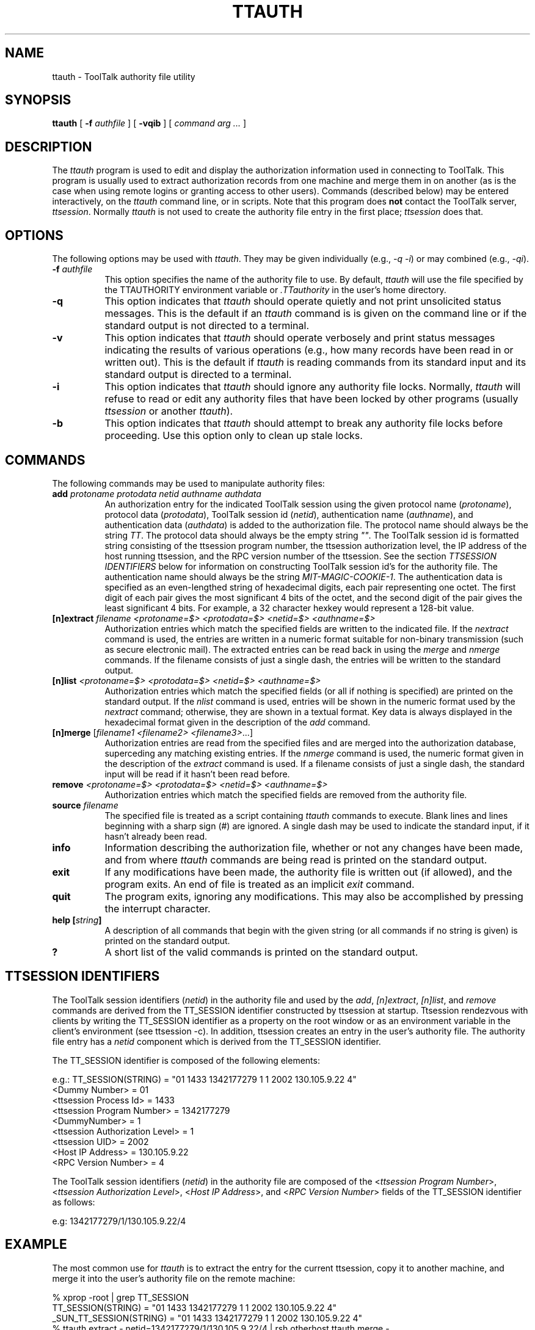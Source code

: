 .\" $TOG: ttauth.man /main/3 1999/10/12 13:33:52 mgreess $
.\" Copyright 1993, 1998  The Open Group
.\" 
.\" All Rights Reserved.
.\" 
.\" The above copyright notice and this permission notice shall be included
.\" in all copies or substantial portions of the Software.
.\" 
.\" THE SOFTWARE IS PROVIDED "AS IS", WITHOUT WARRANTY OF ANY KIND, EXPRESS
.\" OR IMPLIED, INCLUDING BUT NOT LIMITED TO THE WARRANTIES OF
.\" MERCHANTABILITY, FITNESS FOR A PARTICULAR PURPOSE AND NONINFRINGEMENT.
.\" IN NO EVENT SHALL THE OPEN GROUP BE LIABLE FOR ANY CLAIM, DAMAGES OR
.\" OTHER LIABILITY, WHETHER IN AN ACTION OF CONTRACT, TORT OR OTHERWISE,
.\" ARISING FROM, OUT OF OR IN CONNECTION WITH THE SOFTWARE OR THE USE OR
.\" OTHER DEALINGS IN THE SOFTWARE.
.\" 
.\" Except as contained in this notice, the name of The Open Group shall
.\" not be used in advertising or otherwise to promote the sale, use or
.\" other dealings in this Software without prior written authorization
.\" from The Open Group.
.TH TTAUTH 1 "Release 2.3.0" "CDE"
.SH NAME
ttauth \- ToolTalk authority file utility
.SH SYNOPSIS
.B ttauth
[ \fB\-f\fP \fIauthfile\fP ] [ \fB\-vqib\fP ] [ \fIcommand arg ...\fP ]
.SH DESCRIPTION
.PP
The \fIttauth\fP program is used to edit and display the authorization 
information used in connecting to ToolTalk.  This program is usually
used to extract authorization records from one machine and merge them in on 
another (as is the case when using remote logins or granting access to
other users).  Commands (described below) may be entered interactively,
on the \fIttauth\fP command line, or in scripts.  Note that this program
does \fBnot\fP contact the ToolTalk server, \fIttsession\fP.
Normally \fIttauth\fP is not used to create the authority file entry in
the first place; \fIttsession\fP does that.
.SH OPTIONS
The following options may be used with \fIttauth\fP.  They may be given 
individually (e.g., \fI\-q \-i\|\fP) or may combined (e.g., \fI\-qi\|\fP).
.TP 8
.B "\-f \fIauthfile\fP"
This option specifies the name of the authority file to use.  By default,
\fIttauth\fP will use the file specified by the TTAUTHORITY environment variable
or \fI\.TTauthority\fP in the user's home directory.
.TP 8
.B \-q
This option indicates that \fIttauth\fP should operate quietly and not print
unsolicited status messages.  This is the default if an \fIttauth\fP command is
is given on the command line or if the standard output is not directed to a
terminal.
.TP 8
.B \-v
This option indicates that \fIttauth\fP should operate verbosely and print
status messages indicating the results of various operations (e.g., how many
records have been read in or written out).  This is the default if \fIttauth\fP
is reading commands from its standard input and its standard output is
directed to a terminal.
.TP 8
.B \-i
This option indicates that \fIttauth\fP should ignore any authority file
locks.  Normally, \fIttauth\fP will refuse to read or edit any authority files
that have been locked by other programs (usually \fIttsession\fP or another 
\fIttauth\fP).
.TP 8
.B \-b
This option indicates that \fIttauth\fP should attempt to break any authority
file locks before proceeding.  Use this option only to clean up stale locks.
.SH COMMANDS
The following commands may be used to manipulate authority files:
.TP 8
.B "add \fIprotoname protodata netid authname authdata"
An authorization entry for the indicated ToolTalk session using the given
protocol name (\fIprotoname\fP), protocol data (\fIprotodata\fP), ToolTalk
session id (\fInetid\fP), authentication name (\fIauthname\fP), and
authentication data (\fIauthdata\fP) is added to the authorization file.
The protocol name should always be the string \fITT\fP.  The protocol data
should always be the empty string \fI""\fP.  The ToolTalk session id is
formatted string consisting of the ttsession program number, the ttsession
authorization level, the IP address of the host running ttsession, and the
RPC version number of the ttsession.  See the section
\fITTSESSION IDENTIFIERS\fP below for information on constructing ToolTalk
session id's for the authority file. 
The authentication name should always be the string
\fIMIT-MAGIC-COOKIE-1\fP.  The authentication data is specified as
an even-lengthed string of hexadecimal digits, each pair representing 
one octet.  The first digit of each pair gives the most significant 4 bits
of the octet, and the second digit of the pair gives the least significant 4
bits.  For example, a 32 character hexkey would represent a 128-bit value.

.TP 8
.B "[n]extract \fIfilename <protoname=$> <protodata=$> <netid=$> <authname=$>\fP"
Authorization entries which match the specified fields are written to the 
indicated file.  If the \fInextract\fP command is used, the entries are written
in a numeric format suitable for non-binary transmission (such as secure
electronic mail).  The extracted entries can be read back in using the 
\fImerge\fP and \fInmerge\fP commands.  If the filename consists of 
just a single dash, the entries will be written to the standard output.
.TP 8
.B "[n]list \fR\fI<protoname=$> <protodata=$> <netid=$> <authname=$>\fP"
Authorization entries which match the specified fields (or all if nothing
is specified) are printed on the standard output.  If the \fInlist\fP
command is used, entries will be shown in the numeric format used by 
the \fInextract\fP command; otherwise, they are shown in a textual format.
Key data is always displayed in the hexadecimal format given in the
description of the \fIadd\fP command.
.TP 8
.B "[n]merge \fR[\fIfilename1 <filename2> <filename3>\fP...]"
Authorization entries are read from the specified files and are merged into
the authorization database, superceding any matching existing entries. If
the \fInmerge\fP command is used, the numeric format given in the description
of the \fIextract\fP command is used.  If a filename consists of just a single
dash, the standard input will be read if it hasn't been read before.
.TP 8
.B "remove \fI<protoname=$> <protodata=$> <netid=$> <authname=$>\fR"
Authorization entries which match the specified fields are removed from the
authority file.
.TP 8
.B "source \fIfilename"
The specified file is treated as a script containing \fIttauth\fP commands
to execute.  Blank lines and lines beginning with a sharp sign (#) are 
ignored.  A single dash may be used to indicate the standard input, if it
hasn't already been read.
.TP 8
.B "info"
Information describing the authorization file, whether or not any changes
have been made, and from where \fIttauth\fP commands are being read
is printed on the standard output. 
.TP 8
.B "exit"
If any modifications have been made, the authority file is written out (if
allowed), and the program exits.  An end of file is treated as an implicit
\fIexit\fP command.
.TP 8
.B "quit"
The program exits, ignoring any modifications.  This may also be accomplished
by pressing the interrupt character.
.TP 8
.B "help [\fIstring\fP]"
A description of all commands that begin with the given string (or all
commands if no string is given) is printed on the standard output.
.TP 8
.B "?"
A short list of the valid commands is printed on the standard output.
.SH "TTSESSION IDENTIFIERS"
The ToolTalk session identifiers (\fInetid\fP) in the authority file and
used by the \fIadd\fP, \fI[n]extract\fP, \fI[n]list\fP, and \fIremove\fP
commands are derived from the TT_SESSION identifier constructed by
ttsession at startup.  Ttsession rendezvous with clients by writing the
TT_SESSION identifier as a property on the root window or as an environment
variable in the client's environment (see ttsession -c).  In addition, 
ttsession creates an entry in the user's authority file.  The authority
file entry has a \fInetid\fP component which is derived from the TT_SESSION
identifier.
.PP
The TT_SESSION identifier is composed of the following elements:
.sp
.nf
    e.g.:  TT_SESSION(STRING) = "01 1433 1342177279 1 1 2002 130.105.9.22 4"
           <Dummy Number>                    = 01
           <ttsession Process Id>            = 1433
           <ttsession Program Number>        = 1342177279
           <DummyNumber>                     = 1
           <ttsession Authorization Level>   = 1
           <ttsession UID>                   = 2002
           <Host IP Address>                 = 130.105.9.22
           <RPC Version Number>              = 4
.fi
.PP
The ToolTalk session identifiers (\fInetid\fP) in the authority file are
composed of the <\fIttsession Program Number\fP>,
<\fIttsession Authorization Level\fP>,
<\fIHost IP Address\fP>, and
<\fIRPC Version Number\fP> fields of the TT_SESSION identifier as follows:
.sp
.nf
    e.g:  1342177279/1/130.105.9.22/4
.fi
.SH EXAMPLE
.PP
The most common use for \fIttauth\fP is to extract the entry for the 
current ttsession, copy it to another machine, and merge it into the 
user's authority file on the remote machine:
.sp
.nf
    %  xprop -root | grep TT_SESSION
    TT_SESSION(STRING) = "01 1433 1342177279 1 1 2002 130.105.9.22 4"
    _SUN_TT_SESSION(STRING) = "01 1433 1342177279 1 1 2002 130.105.9.22 4"
    %  ttauth extract \- netid=1342177279/1/130.105.9.22/4 | rsh otherhost ttauth merge \-
.fi
.SH ENVIRONMENT
This \fIttauth\fP program uses the following environment variables:
.TP 8
.B TTAUTHORITY
to get the name of the authority file to use if the \fI\-f\fP option isn't
used.
.TP 8
.B HOME
to get the user's home directory if TTAUTHORITY isn't defined.
.SH FILES
.TP 8
.I $HOME/.TTauthority
default authority file if TTAUTHORITY isn't defined.
.SH BUGS
.PP
Users that have unsecure networks should take care to use encrypted 
file transfer mechanisms to copy authorization entries between machines.  
Similarly, the \fIMIT-MAGIC-COOKIE-1\fP protocol is not very useful in
unsecure environments.  Sites that are interested in additional security
may need to use encrypted authorization mechanisms such as Kerberos.
.PP
Spaces are currently not allowed in the protocol name.  Quoting could be
added for the truly perverse.
.SH AUTHORS
Jim Fulton, MIT X Consortium, and
Mitchell Greess, Solutions Atlantic
